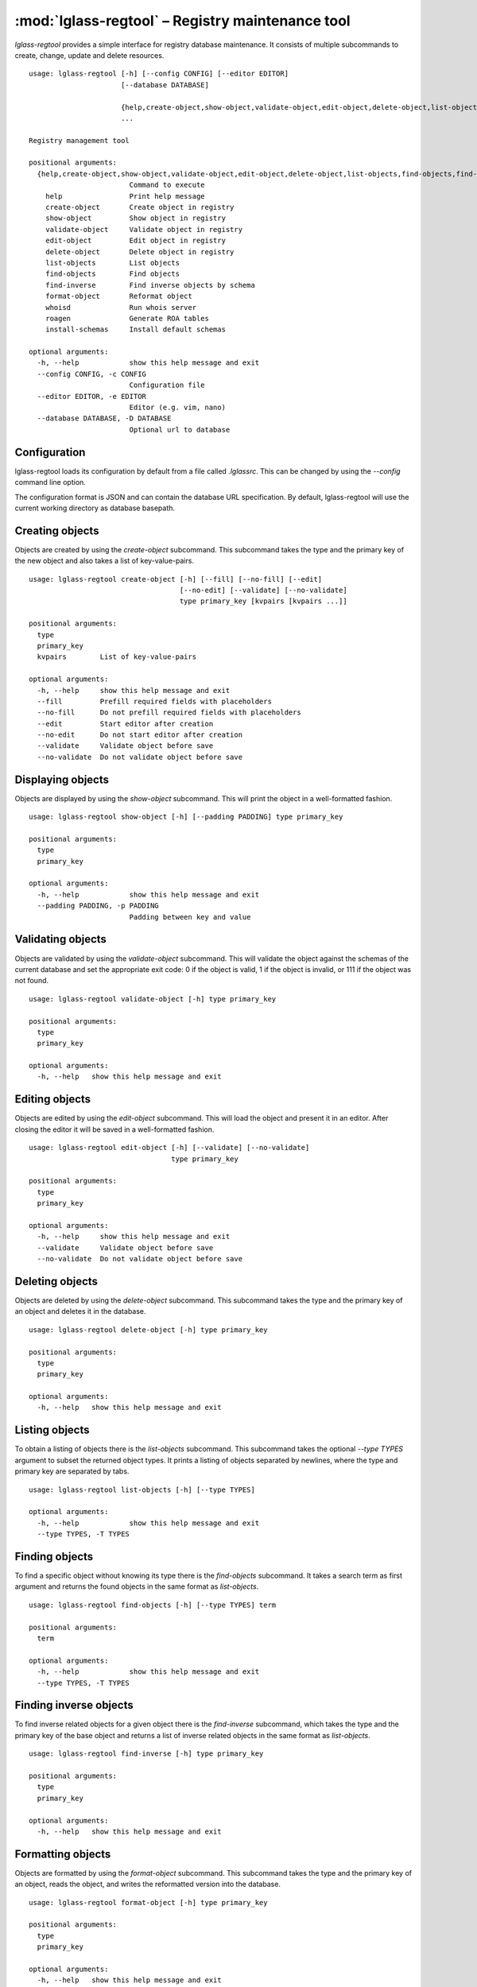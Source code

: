 :mod:`lglass-regtool` – Registry maintenance tool
=================================================

`lglass-regtool` provides a simple interface for registry database maintenance.
It consists of multiple subcommands to create, change, update and delete
resources.

::

  usage: lglass-regtool [-h] [--config CONFIG] [--editor EDITOR]
                        [--database DATABASE]
                        
                        {help,create-object,show-object,validate-object,edit-object,delete-object,list-objects,find-objects,find-inverse,format-object,whoisd,roagen,install-schemas}
                        ...

  Registry management tool

  positional arguments:
    {help,create-object,show-object,validate-object,edit-object,delete-object,list-objects,find-objects,find-inverse,format-object,whoisd,roagen,install-schemas}
                          Command to execute
      help                Print help message
      create-object       Create object in registry
      show-object         Show object in registry
      validate-object     Validate object in registry
      edit-object         Edit object in registry
      delete-object       Delete object in registry
      list-objects        List objects
      find-objects        Find objects
      find-inverse        Find inverse objects by schema
      format-object       Reformat object
      whoisd              Run whois server
      roagen              Generate ROA tables
      install-schemas     Install default schemas

  optional arguments:
    -h, --help            show this help message and exit
    --config CONFIG, -c CONFIG
                          Configuration file
    --editor EDITOR, -e EDITOR
                          Editor (e.g. vim, nano)
    --database DATABASE, -D DATABASE
                          Optional url to database

Configuration
-------------

lglass-regtool loads its configuration by default from a file called `.lglassrc`.
This can be changed by using the `--config` command line option.

The configuration format is JSON and can contain the database URL specification.
By default, lglass-regtool will use the current working directory as database
basepath.

Creating objects
----------------

Objects are created by using the `create-object` subcommand. This subcommand
takes the type and the primary key of the new object and also takes a list of 
key-value-pairs.

::

  usage: lglass-regtool create-object [-h] [--fill] [--no-fill] [--edit]
                                      [--no-edit] [--validate] [--no-validate]
                                      type primary_key [kvpairs [kvpairs ...]]

  positional arguments:
    type
    primary_key
    kvpairs        List of key-value-pairs

  optional arguments:
    -h, --help     show this help message and exit
    --fill         Prefill required fields with placeholders
    --no-fill      Do not prefill required fields with placeholders
    --edit         Start editor after creation
    --no-edit      Do not start editor after creation
    --validate     Validate object before save
    --no-validate  Do not validate object before save

Displaying objects
------------------

Objects are displayed by using the `show-object` subcommand. This will print the
object in a well-formatted fashion.

::

  usage: lglass-regtool show-object [-h] [--padding PADDING] type primary_key

  positional arguments:
    type
    primary_key

  optional arguments:
    -h, --help            show this help message and exit
    --padding PADDING, -p PADDING
                          Padding between key and value

Validating objects
------------------

Objects are validated by using the `validate-object` subcommand. This will
validate the object against the schemas of the current database and set the
appropriate exit code: 0 if the object is valid, 1 if the object is invalid, or
111 if the object was not found.

::

  usage: lglass-regtool validate-object [-h] type primary_key

  positional arguments:
    type
    primary_key

  optional arguments:
    -h, --help   show this help message and exit

Editing objects
---------------

Objects are edited by using the `edit-object` subcommand. This will load the
object and present it in an editor. After closing the editor it will be saved
in a well-formatted fashion.

::

  usage: lglass-regtool edit-object [-h] [--validate] [--no-validate]
                                    type primary_key

  positional arguments:
    type
    primary_key

  optional arguments:
    -h, --help     show this help message and exit
    --validate     Validate object before save
    --no-validate  Do not validate object before save

Deleting objects
----------------

Objects are deleted by using the `delete-object` subcommand. This subcommand
takes the type and the primary key of an object and deletes it in the database.

::

  usage: lglass-regtool delete-object [-h] type primary_key

  positional arguments:
    type
    primary_key

  optional arguments:
    -h, --help   show this help message and exit

Listing objects
---------------

To obtain a listing of objects there is the `list-objects` subcommand. This
subcommand takes the optional `--type TYPES` argument to subset the returned
object types. It prints a listing of objects separated by newlines, where the
type and primary key are separated by tabs.

::

  usage: lglass-regtool list-objects [-h] [--type TYPES]

  optional arguments:
    -h, --help            show this help message and exit
    --type TYPES, -T TYPES

Finding objects
---------------

To find a specific object without knowing its type there is the `find-objects`
subcommand. It takes a search term as first argument and returns the found
objects in the same format as `list-objects`.

::

  usage: lglass-regtool find-objects [-h] [--type TYPES] term               
   
  positional arguments:
    term

  optional arguments:
    -h, --help            show this help message and exit
    --type TYPES, -T TYPES

Finding inverse objects
-----------------------

To find inverse related objects for a given object there is the `find-inverse`
subcommand, which takes the type and the primary key of the base object and
returns a list of inverse related objects in the same format as `list-objects`.

::

  usage: lglass-regtool find-inverse [-h] type primary_key

  positional arguments:
    type
    primary_key

  optional arguments:
    -h, --help   show this help message and exit

Formatting objects
------------------

Objects are formatted by using the `format-object` subcommand. This subcommand
takes the type and the primary key of an object, reads the object, and writes
the reformatted version into the database.

::

  usage: lglass-regtool format-object [-h] type primary_key

  positional arguments:
    type
    primary_key

  optional arguments:
    -h, --help   show this help message and exit

Starting whois server
---------------------

To start a whoisd on the current database there is the `whoisd` subcommand,
which starts a whois server on port 4343 and host 127.0.0.1.

::

  usage: lglass-regtool whoisd [-h] [-4] [-6] [--host HOST] [--port PORT]
                               [--cidr] [--no-cidr] [--inverse] [--no-inverse]

  optional arguments:
    -h, --help            show this help message and exit
    -4                    Listen on IPv4
    -6                    Listen on IPv6
    --host HOST, -H HOST  Listen on host
    --port PORT, -p PORT  Listen on port
    --cidr, -c            Perform CIDR matching on queries
    --no-cidr             Do not perform CIDR matching on queries
    --inverse, -i         Perform inverse matching on queries
    --no-inverse          Do not perform inverse matching on queries

